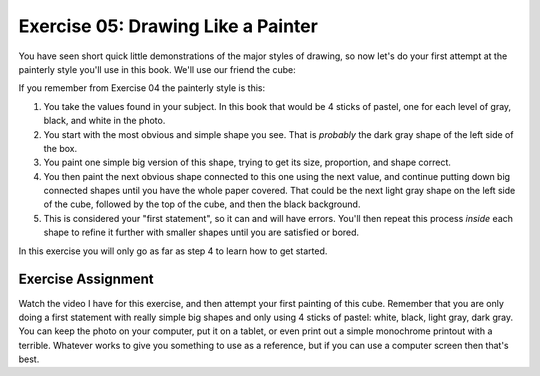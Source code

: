 Exercise 05: Drawing Like a Painter
===================================

You have seen short quick little demonstrations of the major styles of drawing, so now let's do your first attempt at the painterly style you'll use in this book.  We'll use our friend the cube:

.. image:: https://s3.amazonaws.com/photos.learnartthehardway.com/basic_shapes/small/cube_gray_on_black.JPG
    :target: https://s3.amazonaws.com/photos.learnartthehardway.com/basic_shapes/large/cube_gray_on_black.JPG

If you remember from Exercise 04 the painterly style is this:

1. You take the values found in your subject.  In this book that would be 4 sticks of pastel, one for each level of gray, black, and white in the photo.
2. You start with the most obvious and simple shape you see.  That is *probably* the dark gray shape of the left side of the box.
3. You paint one simple big version of this shape, trying to get its size, proportion, and shape correct.
4. You then paint the next obvious shape connected to this one using the next value, and continue putting down big connected shapes until you have the whole paper covered.  That could be the next light gray shape on the left side of the cube, followed by the top of the cube, and then the black background.
5. This is considered your "first statement", so it can and will have errors.  You'll then repeat this process *inside* each shape to refine it further with smaller shapes until you are satisfied or bored.

In this exercise you will only go as far as step 4 to learn how to get started.

Exercise Assignment
-------------------

Watch the video I have for this exercise, and then attempt your first painting of this cube.  Remember that you are only doing a first statement with really simple big shapes and only using 4 sticks of pastel:  white, black, light gray, dark gray.  You can keep the photo on your computer, put it on a tablet, or even print out a simple monochrome printout with a terrible.  Whatever works to give you something to use as a reference, but if you can use a computer screen then that's best.
